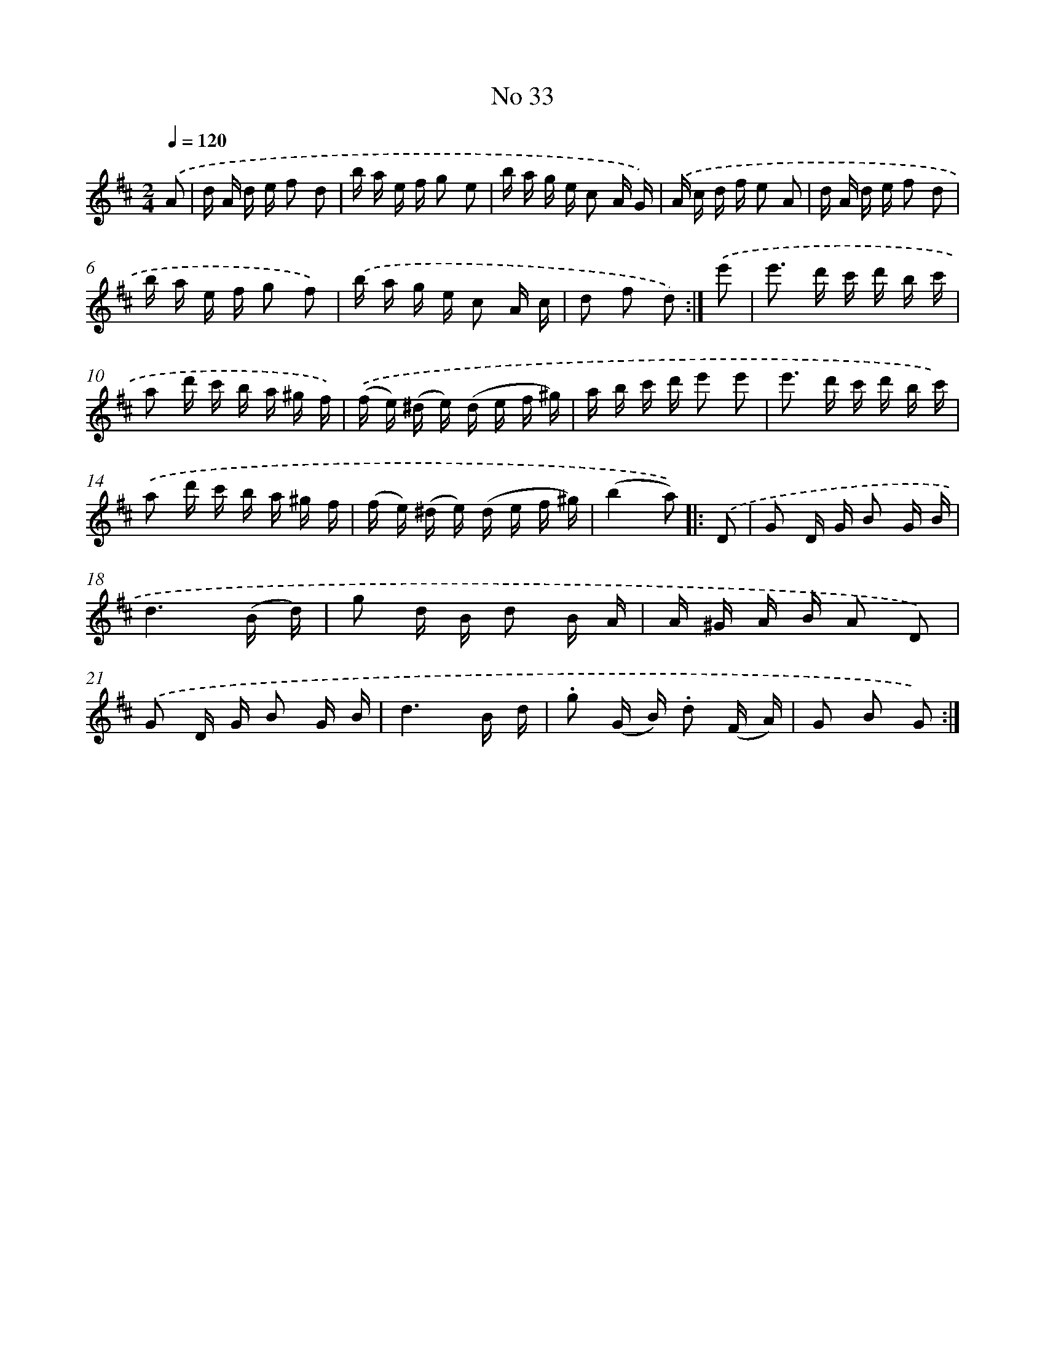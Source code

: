 X: 13973
T: No 33
%%abc-version 2.0
%%abcx-abcm2ps-target-version 5.9.1 (29 Sep 2008)
%%abc-creator hum2abc beta
%%abcx-conversion-date 2018/11/01 14:37:39
%%humdrum-veritas 252686155
%%humdrum-veritas-data 762420917
%%continueall 1
%%barnumbers 0
L: 1/16
M: 2/4
Q: 1/4=120
K: D clef=treble
.('A2 [I:setbarnb 1]|
d A d e f2 d2 |
b a e f g2 e2 |
b a g e c2 A G) |
.('A c d f e2 A2 |
d A d e f2 d2 |
b a e f g2 f2) |
.('b a g e c2 A c |
d2 f2 d2) :|]
.('e'2 [I:setbarnb 9]|
e'2> d'2 c' d' b c' |
a2 d' c' b a ^g f) |
.('(f e) (^d e) (d e f ^g) |
a b c' d' e'2 e'2 |
e'2> d'2 c' d' b c') |
.('a2 d' c' b a ^g f |
(f e) (^d e) (d e f ^g) |
(b4a2)) ]|:
.('D2 [I:setbarnb 17]|
G2 D G B2 G B |
d6(B d) |
g2 d B d2 B A |
A ^G A B A2 D2) |
.('G2 D G B2 G B |
d6B d |
.g2 (G B) .d2 (F A) |
G2 B2 G2) :|]
